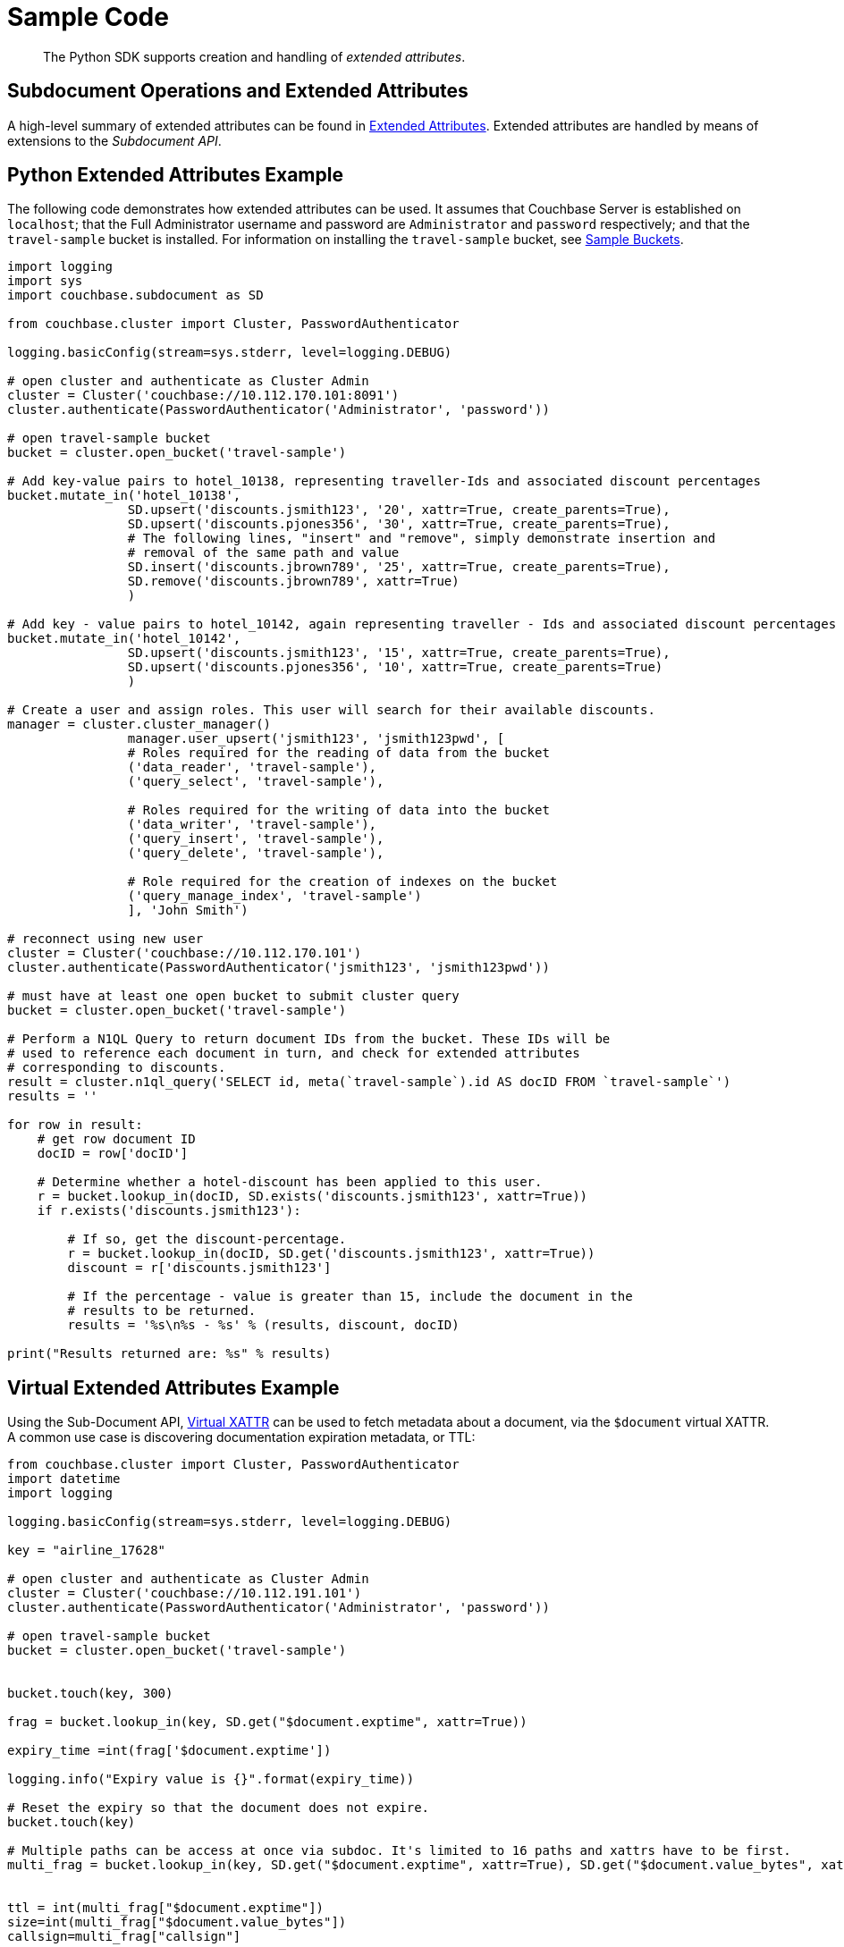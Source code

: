 = Sample Code

[abstract]
The Python SDK supports creation and handling of _extended attributes_.

== Subdocument Operations and Extended Attributes

A high-level summary of extended attributes can be found in xref:sdk-xattr-overview.adoc[Extended Attributes].
Extended attributes are handled by means of extensions to the _Subdocument API_.

== Python Extended Attributes Example

The following code demonstrates how extended attributes can be used.
It assumes that Couchbase Server is established on `localhost`; that the Full Administrator username and password are `Administrator` and `password` respectively; and that the `travel-sample` bucket is installed.
For information on installing the `travel-sample` bucket, see xref:6.0@server:manage:manage-settings/install-sample-buckets.adoc[Sample Buckets].

[source,python]
----
import logging
import sys
import couchbase.subdocument as SD

from couchbase.cluster import Cluster, PasswordAuthenticator

logging.basicConfig(stream=sys.stderr, level=logging.DEBUG)

# open cluster and authenticate as Cluster Admin
cluster = Cluster('couchbase://10.112.170.101:8091')
cluster.authenticate(PasswordAuthenticator('Administrator', 'password'))

# open travel-sample bucket
bucket = cluster.open_bucket('travel-sample')

# Add key-value pairs to hotel_10138, representing traveller-Ids and associated discount percentages
bucket.mutate_in('hotel_10138',
                SD.upsert('discounts.jsmith123', '20', xattr=True, create_parents=True),
                SD.upsert('discounts.pjones356', '30', xattr=True, create_parents=True),
                # The following lines, "insert" and "remove", simply demonstrate insertion and
                # removal of the same path and value
                SD.insert('discounts.jbrown789', '25', xattr=True, create_parents=True),
                SD.remove('discounts.jbrown789', xattr=True)
                )

# Add key - value pairs to hotel_10142, again representing traveller - Ids and associated discount percentages
bucket.mutate_in('hotel_10142',
                SD.upsert('discounts.jsmith123', '15', xattr=True, create_parents=True),
                SD.upsert('discounts.pjones356', '10', xattr=True, create_parents=True)
                )

# Create a user and assign roles. This user will search for their available discounts.
manager = cluster.cluster_manager()
                manager.user_upsert('jsmith123', 'jsmith123pwd', [
                # Roles required for the reading of data from the bucket
                ('data_reader', 'travel-sample'),
                ('query_select', 'travel-sample'),

                # Roles required for the writing of data into the bucket
                ('data_writer', 'travel-sample'),
                ('query_insert', 'travel-sample'),
                ('query_delete', 'travel-sample'),

                # Role required for the creation of indexes on the bucket
                ('query_manage_index', 'travel-sample')
                ], 'John Smith')

# reconnect using new user
cluster = Cluster('couchbase://10.112.170.101')
cluster.authenticate(PasswordAuthenticator('jsmith123', 'jsmith123pwd'))

# must have at least one open bucket to submit cluster query
bucket = cluster.open_bucket('travel-sample')

# Perform a N1QL Query to return document IDs from the bucket. These IDs will be
# used to reference each document in turn, and check for extended attributes
# corresponding to discounts.
result = cluster.n1ql_query('SELECT id, meta(`travel-sample`).id AS docID FROM `travel-sample`')
results = ''

for row in result:
    # get row document ID
    docID = row['docID']

    # Determine whether a hotel-discount has been applied to this user.
    r = bucket.lookup_in(docID, SD.exists('discounts.jsmith123', xattr=True))
    if r.exists('discounts.jsmith123'):

        # If so, get the discount-percentage.
        r = bucket.lookup_in(docID, SD.get('discounts.jsmith123', xattr=True))
        discount = r['discounts.jsmith123']

        # If the percentage - value is greater than 15, include the document in the
        # results to be returned.
        results = '%s\n%s - %s' % (results, discount, docID)

print("Results returned are: %s" % results)
----

== Virtual Extended Attributes Example

Using the Sub-Document API, xref:sdk-xattr-overview.adoc#_virtual_extended_attributes[Virtual XATTR] can be used to fetch metadata about a document, via the `$document` virtual XATTR.
A common use case is discovering documentation expiration metadata, or TTL:

[source,python]
----
from couchbase.cluster import Cluster, PasswordAuthenticator
import datetime
import logging

logging.basicConfig(stream=sys.stderr, level=logging.DEBUG)

key = "airline_17628"

# open cluster and authenticate as Cluster Admin
cluster = Cluster('couchbase://10.112.191.101')
cluster.authenticate(PasswordAuthenticator('Administrator', 'password'))

# open travel-sample bucket
bucket = cluster.open_bucket('travel-sample')


bucket.touch(key, 300)

frag = bucket.lookup_in(key, SD.get("$document.exptime", xattr=True))

expiry_time =int(frag['$document.exptime'])

logging.info("Expiry value is {}".format(expiry_time))

# Reset the expiry so that the document does not expire.
bucket.touch(key)

# Multiple paths can be access at once via subdoc. It's limited to 16 paths and xattrs have to be first.
multi_frag = bucket.lookup_in(key, SD.get("$document.exptime", xattr=True), SD.get("$document.value_bytes", xattr=True), SD.get("callsign"))


ttl = int(multi_frag["$document.exptime"])
size=int(multi_frag["$document.value_bytes"])
callsign=multi_frag["callsign"]

logging.info("Expiry value is {}".format(ttl))
logging.info("Size is {}".format(size))
logging.info("Callsign is {}".format(callsign))
----
